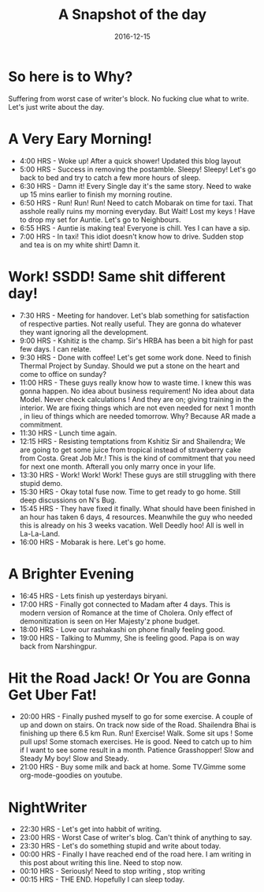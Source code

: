
#+HTML_LINK_HOME: ../../index.html
#+OPTIONS: html-postamble:nil timestamp:t title:t toc:t num:nil todo:t |:t 
#+TITLE: A Snapshot of the day
#+DATE: 2016-12-15


* So here is to Why? 
 :PROPERTIES:
 :CUSTOM_ID: Intro
 :END:
  Suffering from worst case of writer's block. No fucking clue what to
  write. Let's just write about the day.

* A Very Eary Morning!
- 4:00 HRS - Woke up! After a quick shower! Updated this blog layout
- 5:00 HRS - Success in removing the postamble. Sleepy! Sleepy! Let's
  go back to bed and try to catch a few more hours of sleep.
- 6:30 HRS - Damn it! Every Single day it's the same story. Need to
  wake up 15 mins earlier to finish my morning routine.
- 6:50 HRS - Run! Run! Run! Need to catch Mobarak on time for
  taxi. That asshole really ruins my morning everyday. But Wait! Lost
  my keys ! Have to drop my set for Auntie. Let's go to Neighbours.
- 6:55 HRS - Auntie is making tea! Everyone is chill. Yes I can have
  a sip.
- 7:00 HRS - In taxi! This idiot doesn't know how to drive. Sudden stop
  and tea is on my white shirt! Damn it.

* Work! SSDD! Same shit different day!
- 7:30 HRS - Meeting for handover. Let's blab something for
  satisfaction of respective parties. Not really useful. They are
  gonna do whatever they want ignoring all the development.
- 9:00 HRS - Kshitiz is the champ. Sir's HRBA has been a bit high for
  past few days. I can relate.
- 9:30 HRS - Done with coffee! Let's get some work done. Need to
  finish Thermal Project by Sunday. Should we put a stone on the
  heart and come to office on sunday?
- 11:00 HRS - These guys really know how to waste time. I knew this
  was gonna happen. No idea about business requirement! No idea
  about data Model. Never check calculations ! And they are on;
  giving training in the interior. We are fixing things which are
  not even needed for next 1 month , in lieu of things which are
  needed tomorrow. Why? Because AR made a commitment.
- 11:30 HRS - Lunch time again.
- 12:15 HRS - Resisting temptations from Kshitiz Sir and Shailendra;
  We are going to get some juice from tropical instead of strawberry
  cake from Costa. Great Job Mr.! This is the kind of commitment
  that you need for next one month. Afterall you only marry once in
  your life.
- 13:30 HRS - Work! Work! Work! These guys are still struggling with
  there stupid demo.
- 15:30 HRS - Okay total fuse now. Time to get ready to go
  home. Still deep discussions on N's Bug.
- 15:45 HRS - They have fixed it finally. What should have been
  finished in an hour has taken 6 days, 4 resources. Meanwhile the guy
  who needed this is already on his 3 weeks vacation. Well Deedly hoo!
  All is well in La-La-Land. 
- 16:00 HRS - Mobarak is here. Let's go home.

* A Brighter Evening
- 16:45 HRS - Lets finish up yesterdays biryani.
- 17:00 HRS - Finally got connected to Madam after 4 days. This is
  modern version of Romance at the time of Cholera. Only effect of
  demonitization is seen on Her Majesty'z  phone budget. 
- 18:00 HRS - Love our rashakashi on phone finally feeling good.
- 19:00 HRS - Talking to Mummy, She is feeling good. Papa is on way
  back from Narshingpur.

* Hit the Road Jack! Or You are Gonna Get Uber Fat!
- 20:00 HRS - Finally pushed myself to go for some exercise. A couple
  of up and down on stairs. On track now side of the
  Road. Shailendra Bhai is finishing up there 6.5 km Run. Run!
  Exercise! Walk. Some sit ups ! Some pull ups! Some stomach
  exercises. He is good. Need to catch up to him if I want to see
  some result in a month. Patience Grasshopper! Slow and Steady My
  boy! Slow and Steady.
- 21:00 HRS - Buy some milk and back at home. Some TV.Gimme some
  org-mode-goodies on youtube.

* NightWriter
- 22:30 HRS - Let's get into habbit of writing.
- 23:00 HRS - Worst Case of writer's blog. Can't think of anything
  to say.
- 23:30 HRS - Let's do something stupid and write about today.
- 00:00 HRS - Finally I have reached end of the road here. I am writing in this
  post about writing this line. Need to stop now.
- 00:10 HRS - Seriously! Need to stop writing , stop writing
- 00:15 HRS - THE END. Hopefully I can sleep today.
